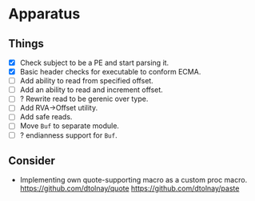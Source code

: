 * Apparatus

** Things

- [X] Check subject to be a PE and start parsing it.
- [X] Basic header checks for executable to conform ECMA.
- [ ] Add ability to read from specified offset.
- [ ] Add an ability to read and increment offset.
- [ ] ? Rewrite read to be gerenic over type.
- [ ] Add RVA->Offset utility.
- [ ] Add safe reads.
- [ ] Move ~Buf~ to separate module.
- [ ] ? endianness support for ~Buf~.

** Consider

- Implementing own quote-supporting macro as a custom proc macro.
  https://github.com/dtolnay/quote
  https://github.com/dtolnay/paste
